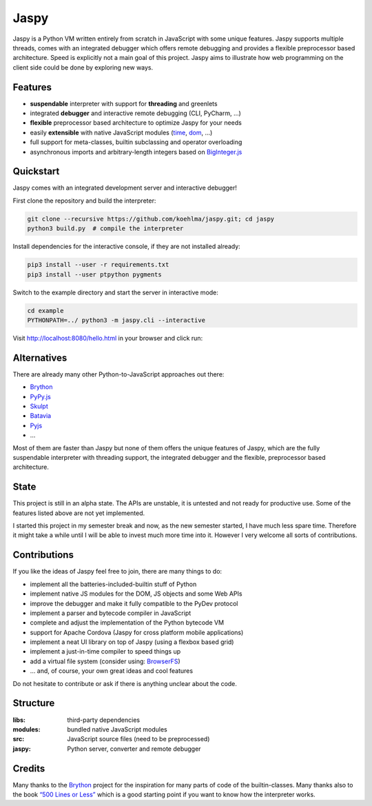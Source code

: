 Jaspy
=====

|pypi| |build| |coverage| |docs| |gitter|

Jaspy is a Python VM written entirely from scratch in JavaScript with some unique
features. Jaspy supports multiple threads, comes with an integrated debugger which
offers remote debugging and provides a flexible preprocessor based architecture.
Speed is explicitly not a main goal of this project. Jaspy aims to illustrate how
web programming on the client side could be done by exploring new ways.


Features
--------
- **suspendable** interpreter with support for **threading** and greenlets
- integrated **debugger** and interactive remote debugging (CLI, PyCharm, …)
- **flexible** preprocessor based architecture to optimize Jaspy for your needs
- easily **extensible** with native JavaScript modules (time_, dom_, …)
- full support for meta-classes, builtin subclassing and operator overloading
- asynchronous imports and arbitrary-length integers based on BigInteger.js_

.. _BigInteger.js: https://github.com/peterolson/BigInteger.js
.. _time: https://github.com/koehlma/jaspy/blob/master/modules/time.js
.. _dom: https://github.com/koehlma/jaspy/blob/master/modules/dom.js

Quickstart
----------
Jaspy comes with an integrated development server and interactive debugger!

First clone the repository and build the interpreter:

.. code:: sh

    git clone --recursive https://github.com/koehlma/jaspy.git; cd jaspy
    python3 build.py  # compile the interpreter

Install dependencies for the interactive console, if they are not installed already:

.. code:: sh

    pip3 install --user -r requirements.txt
    pip3 install --user ptpython pygments


Switch to the example directory and start the server in interactive mode:

.. code:: sh

    cd example
    PYTHONPATH=../ python3 -m jaspy.cli --interactive

Visit http://localhost:8080/hello.html in your browser and click run:

.. image:: https://raw.githubusercontent.com/koehlma/jaspy/master/example/debugger.gif
    :alt: Jaspy Screencast
    :align: center


Alternatives
------------
There are already many other Python-to-JavaScript approaches out there:

- `Brython <http://www.brython.info/>`_
- `PyPy.js <http://pypyjs.org/>`_
- `Skulpt <http://www.skulpt.org/>`_
- `Batavia <https://github.com/pybee/batavia>`_
- `Pyjs <http://pyjs.org/>`_
- …

Most of them are faster than Jaspy but none of them offers the unique features of
Jaspy, which are the fully suspendable interpreter with threading support, the
integrated debugger and the flexible, preprocessor based architecture.


State
-----
This project is still in an alpha state. The APIs are unstable, it is untested and not
ready for productive use. Some of the features listed above are not yet implemented.

I started this project in my semester break and now, as the new semester started, I have
much less spare time. Therefore it might take a while until I will be able to invest much
more time into it. However I very welcome all sorts of contributions.


Contributions
-------------
If you like the ideas of Jaspy feel free to join, there are many things to do:

- implement all the batteries-included-builtin stuff of Python
- implement native JS modules for the DOM, JS objects and some Web APIs
- improve the debugger and make it fully compatible to the PyDev protocol
- implement a parser and bytecode compiler in JavaScript
- complete and adjust the implementation of the Python bytecode VM
- support for Apache Cordova (Jaspy for cross platform mobile applications)
- implement a neat UI library on top of Jaspy (using a flexbox based grid)
- implement a just-in-time compiler to speed things up
- add a virtual file system (consider using: `BrowserFS <https://github.com/jvilk/BrowserFS>`_)
- … and, of course, your own great ideas and cool features

Do not hesitate to contribute or ask if there is anything unclear about the code.


Structure
---------

:libs: third-party dependencies
:modules: bundled native JavaScript modules
:src: JavaScript source files (need to be preprocessed)
:jaspy: Python server, converter and remote debugger


Credits
-------
Many thanks to the `Brython <http://www.brython.info/>`_ project for the inspiration for
many parts of code of the builtin-classes. Many thanks also to the book `“500 Lines or
Less”`_ which is a good starting point if you want to know how the interpreter works.

.. _`“500 Lines or Less”`: http://aosabook.org/en/500L/a-python-interpreter-written-in-python.html


.. |pypi| image:: https://img.shields.io/pypi/v/jaspy.svg?style=flat-square&label=latest%20version
    :target: https://pypi.python.org/pypi/jaspy

.. |build| image:: https://img.shields.io/travis/koehlma/jaspy/master.svg?style=flat-square&label=build
    :target: https://travis-ci.org/koehlma/jaspy

.. |docs| image:: https://readthedocs.org/projects/jaspy/badge/?version=latest&style=flat-square
    :target: https://jaspy.readthedocs.org/en/latest/

.. |coverage| image:: https://img.shields.io/coveralls/koehlma/jaspy/master.svg?style=flat-square
    :target: https://coveralls.io/github/koehlma/jaspy?branch=master

.. |gitter| image:: https://img.shields.io/badge/gitter-join%20chat-1dce73.svg?style=flat-square
    :target: https://gitter.im/koehlma/jaspy
